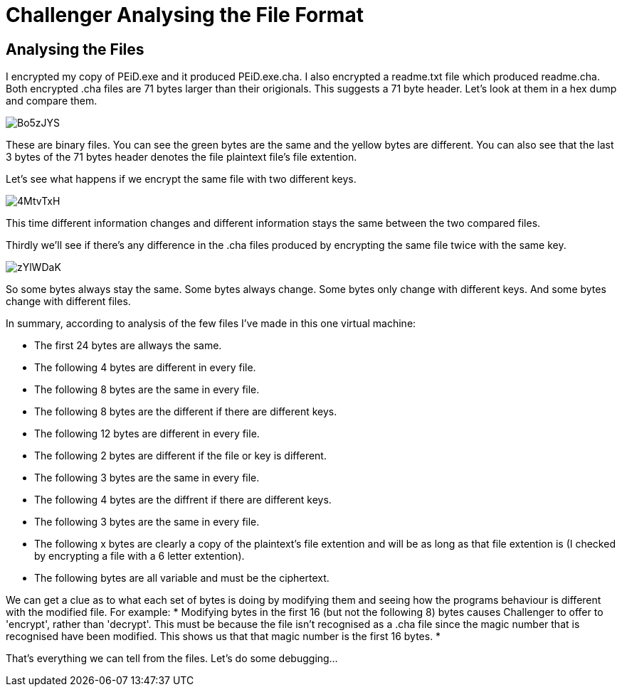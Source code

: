 = Challenger Analysing the File Format

== Analysing the Files

I encrypted my copy of PEiD.exe and it produced PEiD.exe.cha. I also encrypted a  readme.txt file which produced readme.cha. Both encrypted .cha files are 71 bytes larger than their origionals. This suggests a 71 byte header. Let's look at them in a hex dump and compare them.

image::http://i.imgur.com/Bo5zJYS.png[]

These are binary files. You can see the green bytes are the same and the yellow bytes are different. You can also see that the last 3 bytes of the 71 bytes header denotes the file plaintext file's file extention.

Let's see what happens if we encrypt the same file with two different keys.

image::http://i.imgur.com/4MtvTxH.png[]

This time different information changes and different information stays the same between the two compared files.

Thirdly we'll see if there's any difference in the .cha files produced by encrypting the same file twice with the same key.

image::http://i.imgur.com/zYlWDaK.png[]

So some bytes always stay the same. Some bytes always change. Some bytes only change with different keys. And some bytes change with different files.

In summary, according to analysis of the few files I've made in this one virtual machine:

* The first 24 bytes are allways the same.
* The following 4 bytes are different in every file.
* The following 8 bytes are the same in every file.
* The following 8 bytes are the different if there are different keys.
* The following 12 bytes are different in every file.
* The following 2 bytes are different if the file or key is different.
* The following 3 bytes are the same in every file.
* The following 4 bytes are the diffrent if there are different keys.
* The following 3 bytes are the same in every file.
* The following x bytes are clearly a copy of the plaintext's file extention and will be as long as that file extention is (I checked by encrypting a file with a 6 letter extention).
* The following bytes are all variable and must be the ciphertext.

We can get a clue as to what each set of bytes is doing by modifying them and seeing how the programs behaviour is different with the modified file. For example:
* Modifying bytes in the first 16 (but not the following 8) bytes causes Challenger to offer to 'encrypt', rather than 'decrypt'. This must be because the file isn't recognised as a .cha file since the magic number that is recognised have been modified. This shows us that that magic number is the first 16 bytes.
* 


That's everything we can tell from the files. Let's do some debugging...
